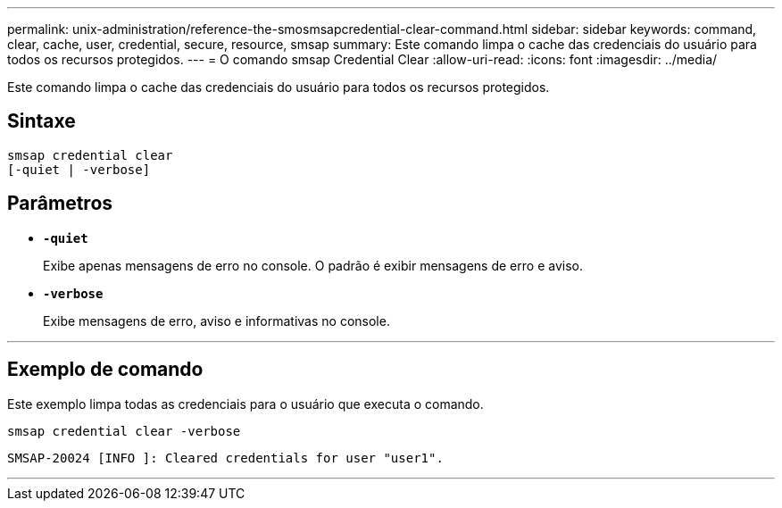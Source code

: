 ---
permalink: unix-administration/reference-the-smosmsapcredential-clear-command.html 
sidebar: sidebar 
keywords: command, clear, cache, user, credential, secure, resource, smsap 
summary: Este comando limpa o cache das credenciais do usuário para todos os recursos protegidos. 
---
= O comando smsap Credential Clear
:allow-uri-read: 
:icons: font
:imagesdir: ../media/


[role="lead"]
Este comando limpa o cache das credenciais do usuário para todos os recursos protegidos.



== Sintaxe

[listing, subs="+macros"]
----
pass:quotes[smsap credential clear
[-quiet | -verbose\]]
----


== Parâmetros

* `*-quiet*`
+
Exibe apenas mensagens de erro no console. O padrão é exibir mensagens de erro e aviso.

* `*-verbose*`
+
Exibe mensagens de erro, aviso e informativas no console.



'''


== Exemplo de comando

Este exemplo limpa todas as credenciais para o usuário que executa o comando.

[listing]
----
smsap credential clear -verbose
----
[listing]
----
SMSAP-20024 [INFO ]: Cleared credentials for user "user1".
----
'''